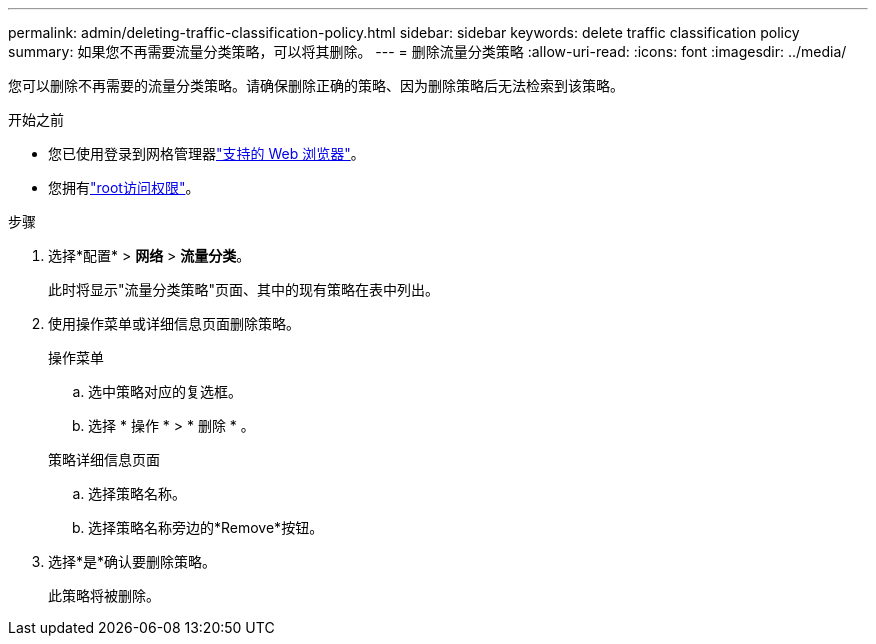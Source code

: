 ---
permalink: admin/deleting-traffic-classification-policy.html 
sidebar: sidebar 
keywords: delete traffic classification policy 
summary: 如果您不再需要流量分类策略，可以将其删除。 
---
= 删除流量分类策略
:allow-uri-read: 
:icons: font
:imagesdir: ../media/


[role="lead"]
您可以删除不再需要的流量分类策略。请确保删除正确的策略、因为删除策略后无法检索到该策略。

.开始之前
* 您已使用登录到网格管理器link:../admin/web-browser-requirements.html["支持的 Web 浏览器"]。
* 您拥有link:admin-group-permissions.html["root访问权限"]。


.步骤
. 选择*配置* > *网络* > *流量分类*。
+
此时将显示"流量分类策略"页面、其中的现有策略在表中列出。

. 使用操作菜单或详细信息页面删除策略。
+
[role="tabbed-block"]
====
.操作菜单
--
.. 选中策略对应的复选框。
.. 选择 * 操作 * > * 删除 * 。


--
.策略详细信息页面
--
.. 选择策略名称。
.. 选择策略名称旁边的*Remove*按钮。


--
====
. 选择*是*确认要删除策略。
+
此策略将被删除。


